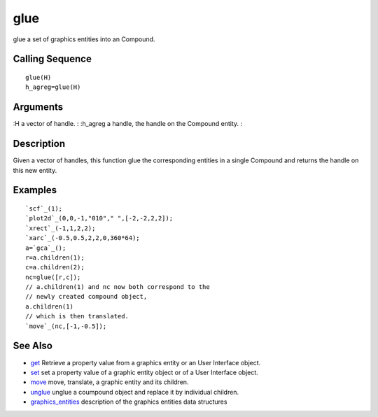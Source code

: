


glue
====

glue a set of graphics entities into an Compound.



Calling Sequence
~~~~~~~~~~~~~~~~


::

    glue(H)
    h_agreg=glue(H)




Arguments
~~~~~~~~~

:H a vector of handle.
: :h_agreg a handle, the handle on the Compound entity.
:



Description
~~~~~~~~~~~

Given a vector of handles, this function glue the corresponding
entities in a single Compound and returns the handle on this new
entity.



Examples
~~~~~~~~


::

    `scf`_(1);
    `plot2d`_(0,0,-1,"010"," ",[-2,-2,2,2]);
    `xrect`_(-1,1,2,2);
    `xarc`_(-0.5,0.5,2,2,0,360*64);
    a=`gca`_();
    r=a.children(1);
    c=a.children(2);
    nc=glue([r,c]);
    // a.children(1) and nc now both correspond to the
    // newly created compound object,
    a.children(1)
    // which is then translated.
    `move`_(nc,[-1,-0.5]);




See Also
~~~~~~~~


+ `get`_ Retrieve a property value from a graphics entity or an User
  Interface object.
+ `set`_ set a property value of a graphic entity object or of a User
  Interface object.
+ `move`_ move, translate, a graphic entity and its children.
+ `unglue`_ unglue a coumpound object and replace it by individual
  children.
+ `graphics_entities`_ description of the graphics entities data
  structures


.. _set: set.html
.. _graphics_entities: graphics_entities.html
.. _get: get.html
.. _unglue: unglue.html
.. _move: move.html


